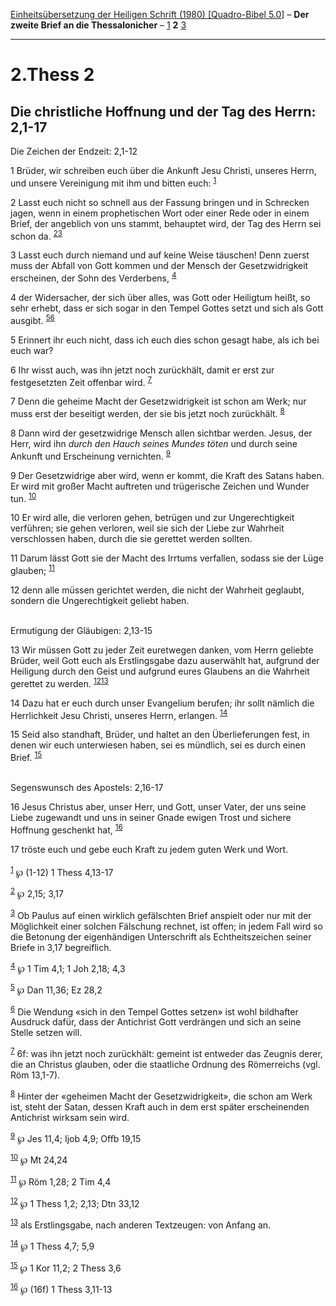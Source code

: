 :PROPERTIES:
:ID:       a656d9d6-7ed1-421b-8e6f-c92073717081
:END:
<<navbar>>
[[../index.html][Einheitsübersetzung der Heiligen Schrift (1980)
[Quadro-Bibel 5.0]]] -- *Der zweite Brief an die Thessalonicher* --
[[file:2.Thess_1.html][1]] *2* [[file:2.Thess_3.html][3]]

--------------

* 2.Thess 2
  :PROPERTIES:
  :CUSTOM_ID: thess-2
  :END:

<<verses>>

<<v1>>
** Die christliche Hoffnung und der Tag des Herrn: 2,1-17
   :PROPERTIES:
   :CUSTOM_ID: die-christliche-hoffnung-und-der-tag-des-herrn-21-17
   :END:
**** Die Zeichen der Endzeit: 2,1-12
     :PROPERTIES:
     :CUSTOM_ID: die-zeichen-der-endzeit-21-12
     :END:
1 Brüder, wir schreiben euch über die Ankunft Jesu Christi, unseres
Herrn, und unsere Vereinigung mit ihm und bitten euch: ^{[[#fn1][1]]}

<<v2>>
2 Lasst euch nicht so schnell aus der Fassung bringen und in Schrecken
jagen, wenn in einem prophetischen Wort oder einer Rede oder in einem
Brief, der angeblich von uns stammt, behauptet wird, der Tag des Herrn
sei schon da. ^{[[#fn2][2]][[#fn3][3]]}

<<v3>>
3 Lasst euch durch niemand und auf keine Weise täuschen! Denn zuerst
muss der Abfall von Gott kommen und der Mensch der Gesetzwidrigkeit
erscheinen, der Sohn des Verderbens, ^{[[#fn4][4]]}

<<v4>>
4 der Widersacher, der sich über alles, was Gott oder Heiligtum heißt,
so sehr erhebt, dass er sich sogar in den Tempel Gottes setzt und sich
als Gott ausgibt. ^{[[#fn5][5]][[#fn6][6]]}

<<v5>>
5 Erinnert ihr euch nicht, dass ich euch dies schon gesagt habe, als ich
bei euch war?

<<v6>>
6 Ihr wisst auch, was ihn jetzt noch zurückhält, damit er erst zur
festgesetzten Zeit offenbar wird. ^{[[#fn7][7]]}

<<v7>>
7 Denn die geheime Macht der Gesetzwidrigkeit ist schon am Werk; nur
muss erst der beseitigt werden, der sie bis jetzt noch zurückhält.
^{[[#fn8][8]]}

<<v8>>
8 Dann wird der gesetzwidrige Mensch allen sichtbar werden. Jesus, der
Herr, wird ihn /durch den Hauch seines Mundes töten/ und durch seine
Ankunft und Erscheinung vernichten. ^{[[#fn9][9]]}

<<v9>>
9 Der Gesetzwidrige aber wird, wenn er kommt, die Kraft des Satans
haben. Er wird mit großer Macht auftreten und trügerische Zeichen und
Wunder tun. ^{[[#fn10][10]]}

<<v10>>
10 Er wird alle, die verloren gehen, betrügen und zur Ungerechtigkeit
verführen; sie gehen verloren, weil sie sich der Liebe zur Wahrheit
verschlossen haben, durch die sie gerettet werden sollten.

<<v11>>
11 Darum lässt Gott sie der Macht des Irrtums verfallen, sodass sie der
Lüge glauben; ^{[[#fn11][11]]}

<<v12>>
12 denn alle müssen gerichtet werden, die nicht der Wahrheit geglaubt,
sondern die Ungerechtigkeit geliebt haben.\\
\\

<<v13>>
**** Ermutigung der Gläubigen: 2,13-15
     :PROPERTIES:
     :CUSTOM_ID: ermutigung-der-gläubigen-213-15
     :END:
13 Wir müssen Gott zu jeder Zeit euretwegen danken, vom Herrn geliebte
Brüder, weil Gott euch als Erstlingsgabe dazu auserwählt hat, aufgrund
der Heiligung durch den Geist und aufgrund eures Glaubens an die
Wahrheit gerettet zu werden. ^{[[#fn12][12]][[#fn13][13]]}

<<v14>>
14 Dazu hat er euch durch unser Evangelium berufen; ihr sollt nämlich
die Herrlichkeit Jesu Christi, unseres Herrn, erlangen. ^{[[#fn14][14]]}

<<v15>>
15 Seid also standhaft, Brüder, und haltet an den Überlieferungen fest,
in denen wir euch unterwiesen haben, sei es mündlich, sei es durch einen
Brief. ^{[[#fn15][15]]}\\
\\

<<v16>>
**** Segenswunsch des Apostels: 2,16-17
     :PROPERTIES:
     :CUSTOM_ID: segenswunsch-des-apostels-216-17
     :END:
16 Jesus Christus aber, unser Herr, und Gott, unser Vater, der uns seine
Liebe zugewandt und uns in seiner Gnade ewigen Trost und sichere
Hoffnung geschenkt hat, ^{[[#fn16][16]]}

<<v17>>
17 tröste euch und gebe euch Kraft zu jedem guten Werk und Wort.\\
\\

^{[[#fnm1][1]]} ℘ (1-12) 1 Thess 4,13-17

^{[[#fnm2][2]]} ℘ 2,15; 3,17

^{[[#fnm3][3]]} Ob Paulus auf einen wirklich gefälschten Brief anspielt
oder nur mit der Möglichkeit einer solchen Fälschung rechnet, ist offen;
in jedem Fall wird so die Betonung der eigenhändigen Unterschrift als
Echtheitszeichen seiner Briefe in 3,17 begreiflich.

^{[[#fnm4][4]]} ℘ 1 Tim 4,1; 1 Joh 2,18; 4,3

^{[[#fnm5][5]]} ℘ Dan 11,36; Ez 28,2

^{[[#fnm6][6]]} Die Wendung «sich in den Tempel Gottes setzen» ist wohl
bildhafter Ausdruck dafür, dass der Antichrist Gott verdrängen und sich
an seine Stelle setzen will.

^{[[#fnm7][7]]} 6f: was ihn jetzt noch zurückhält: gemeint ist entweder
das Zeugnis derer, die an Christus glauben, oder die staatliche Ordnung
des Römerreichs (vgl. Röm 13,1-7).

^{[[#fnm8][8]]} Hinter der «geheimen Macht der Gesetzwidrigkeit», die
schon am Werk ist, steht der Satan, dessen Kraft auch in dem erst später
erscheinenden Antichrist wirksam sein wird.

^{[[#fnm9][9]]} ℘ Jes 11,4; Ijob 4,9; Offb 19,15

^{[[#fnm10][10]]} ℘ Mt 24,24

^{[[#fnm11][11]]} ℘ Röm 1,28; 2 Tim 4,4

^{[[#fnm12][12]]} ℘ 1 Thess 1,2; 2,13; Dtn 33,12

^{[[#fnm13][13]]} als Erstlingsgabe, nach anderen Textzeugen: von Anfang
an.

^{[[#fnm14][14]]} ℘ 1 Thess 4,7; 5,9

^{[[#fnm15][15]]} ℘ 1 Kor 11,2; 2 Thess 3,6

^{[[#fnm16][16]]} ℘ (16f) 1 Thess 3,11-13
